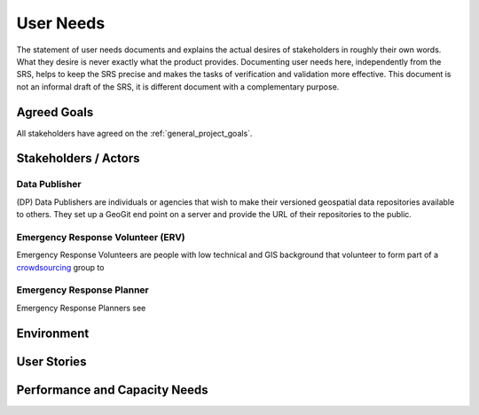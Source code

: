.. _user_needs:


User Needs
##########

The statement of user needs documents and explains the actual desires of stakeholders in roughly their own words. What they desire is never exactly what the product provides. Documenting user needs here, independently from the SRS, helps to keep the SRS precise and makes the tasks of verification and validation more effective. This document is not an informal draft of the SRS, it is different document with a complementary purpose.

Agreed Goals
************

All stakeholders have agreed on the :ref:`general_project_goals`.


Stakeholders / Actors
*********************

 .. todo:: List and describe the stakeholders for this product. These can be named individuals or roles that people play. For each stakeholder, list/rank their key needs. Consider the expected technical expertise of the stakeholders and how often they are likely to use the system, as well as key strengths, weaknesses, preferences, or other characteristics. Use a greater-than sign to indicate inheritance among types of actors. TIP: To get information on types of users, you can talk to actual users. You may also want to talk to user surrogates (people who work with users), such as domain experts, technical trainers, technical support staff, technical writers, supervisors of users, and your own sales and marketing department. You can find clues in manuals and marketing materials for competing products.

.. _actor_dp:

Data Publisher
==============
(DP) Data Publishers are individuals or agencies that wish to make their versioned geospatial data repositories available to others. They set up a GeoGit end point on a server and provide the URL of their repositories to the public.


.. _actor_erv:


Emergency Response Volunteer (ERV)
==================================

Emergency Response Volunteers are people with low technical and GIS background that volunteer to form part of a `crowdsourcing <http://en.wikipedia.org/wiki/Crowdsourcing>`_ group to


.. _actor_erp:


Emergency Response Planner
==========================
Emergency Response Planners see


Environment
***********


User Stories
************




Performance and Capacity Needs
******************************


